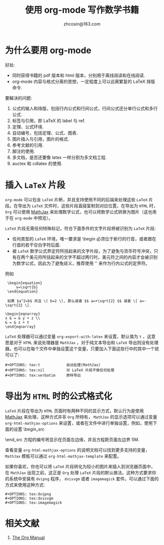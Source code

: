
#+TITLE: 使用 org-mode 写作数学书籍
#+AUTHOR: zhcosin@163.com
#+OPTIONS: ^:nil
#+LANGUAGE: zh-CN



* 为什么要用 org-mode 

好处:
    - 同时获得书籍的 pdf 版本和 html 版本，分别用于离线阅读和在线阅读.
    - org-mode 内容与格式分离的思想，一定程度上可以远离繁复的 LaTeX 排版命令.
      
要解决的问题:
    1. 公式的输入和排版，包括行内公式和行间公式，行间公式还分单行公式和多行公式.
    2. 标签与引用，即 LaTeX 的 label 与 ref.
    3. 定理、公式环境.
    4. 自动编号，包括定理、公式、图表.
    5. 图片插入与引用，图片的格式.
    6. 参考文献的引用.
    7. 脚注的使用.
    8. 多文档，是否还要像 latex 一样分割为多文档工程.
    9. auctex 和 cdlatex 的使用.
       
* 插入 =LaTeX= 片段

=org-mode= 可以包含 =LaTeX= 片断，并且支持使用不同的后端来处理这些 =LaTeX= 片段。在导出为 =LaTeX= 文件时，这些片段直接复制到对应位置，在导出为 =HTML= 时， =Org= 可以使用 [[https://www.mathjax.org/][MathJax]] 来处理数学公式，也可以将数学公式转换为图片（这也用于在 =org-mode= 中预览）。

=LaTeX= 片段无需任何特殊标记，符合下面条件的文字片段将被识别为 =LaTeX= 片段:
  - 任何类型的 =LaTeX= 环境，唯一要求是 \begin 必须位于新行的行首，或者跟在行首的若干空白字符后面.
  - 被 =LaTeX= 数学公式界定符所括起来的文字片段，为了避免与货币符号冲突，只有在两个美元符所括起来的文字不超过两行时，美元符之间的内容才会被识别为数学公式，因此为了避免歧义，推荐使用 '\( \)' 来作为行内公式的定界符。
    
例如
#+begin_src
 \begin{equation}
     x=\sqrt{b}
 \end{equation}
     
 如果 $a^2=b$ 并且 \( b=2 \), 那么或者 $$ a=+\sqrt{2} $$ 或者 \[ a=-\sqrt{2} \].
     
\begin{eqnarray}
x & = & y + z \\
& = & z + t
\end{eqnarray}
#+end_src

=LaTeX= 处理器可以通过变量 =org-export-with-latex= 来设置，默认值为 =t= ，这意思是对于 =HTML= 来说处理器是 =MathJax= ，对于纯文本导出和 =LaTeX= 导出则没有处理器。也可以在每个文件中单独设置这个变量，只要加入下面这些行中的其中一个就可以了:

#+begin_src
 #+OPTIONS: tex:t            自动处理(MathJax)
 #+OPTIONS: tex:nil          对 LaTeX 片段不做任何处理
 #+OPTIONS: tex:verbatim     原样导出
#+end_src

* 导出为 =HTML= 时的公式格式化

=LaTeX= 片段在导出为 =HTML= 页面时有两种不同的显示方式，默认行为是使用 [[https://www.mathjax.org/][MathJax]] 来处理，这种方式并非 =Org= 所特有， =MathJax= 的显示选项可以通过变量 =org-html-mathjax-options= 来设置，或者在文件中进行单独设置，例如，使用下面的设置
\begin_src
#+HTML_MATHJAX: align: left indent: 5em tagside: left font: Neo-Euler
\end_src
方程的编号将显示在页面左边缘，并且方程距页面左边界 5M.

查看变量 =org-html-mathjax-options= 的说明文档可以找到更多支持的变量， =MathJax= 模板可以通过 =org-html-mathjax-template= 来配置。

如果你喜欢，你也可以将 =LaTeX= 片段转化为较小的图片来插入到浏览器页面中，在 =MathJax= 出现之前，这正是 =Org= 处理 =LaTeX= 片段的默认做法。这种方式要求你的系统中安装有 =dvipng= 程序， =dvisvgm= 或者 =imagemagick= 套件。可以通过下面的方式来使用这种方式:
#+begin_src
 #+OPTIONS: tex:dvipng
 #+OPTIONS: tex:dvisvgm
 #+OPTIONS: tex:imagemagick
#+end_src

* 相关文献

1. [[http://orgmode.org/org.html#Top][The Org Manual]]
